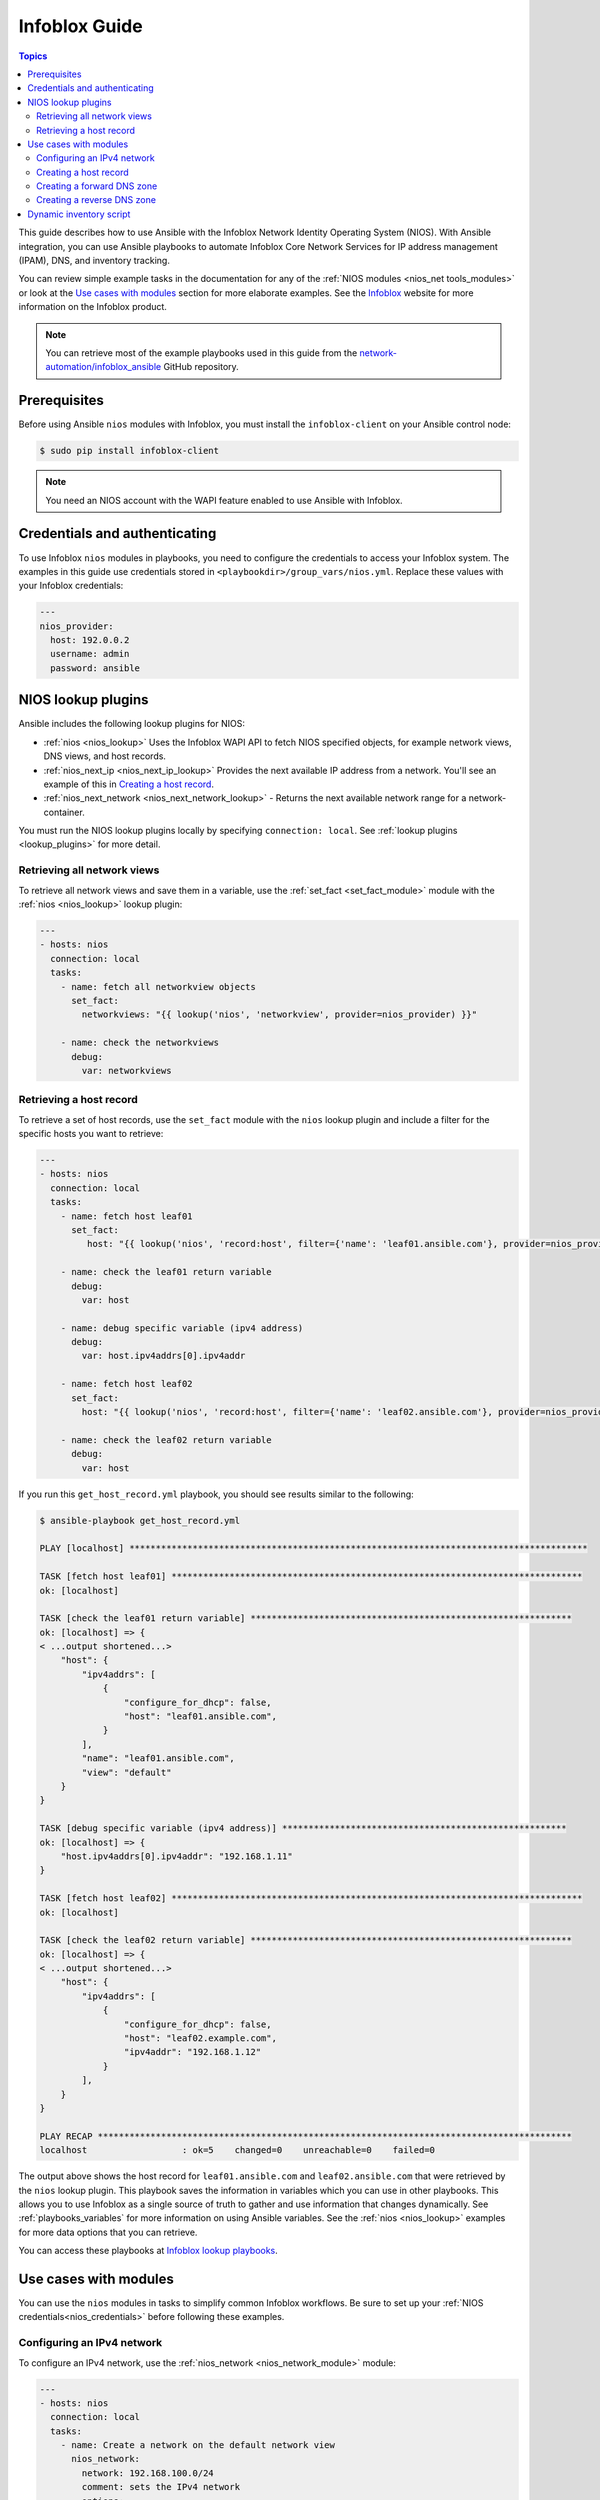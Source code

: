 .. _nios_guide:

************************
 Infoblox Guide
************************

.. contents:: Topics

This guide describes how to use Ansible with the Infoblox Network Identity Operating System (NIOS). With Ansible integration, you can use Ansible playbooks to automate Infoblox Core Network Services for IP address management (IPAM), DNS, and inventory tracking.

You can review simple example tasks in the documentation for any of the :ref:`NIOS modules <nios_net tools_modules>` or look at the `Use cases with modules`_ section for more elaborate examples. See the `Infoblox <https://www.infoblox.com/>`_ website for more information on the Infoblox product.

.. note:: You can retrieve most of the example playbooks used in this guide from the  `network-automation/infoblox_ansible <https://github.com/network-automation/infoblox_ansible>`_ GitHub repository.

Prerequisites
=============
Before using Ansible ``nios`` modules with Infoblox, you must install the ``infoblox-client`` on your Ansible control node:

.. code-block:: bash

    $ sudo pip install infoblox-client

.. note::
    You need an NIOS account with the WAPI feature enabled to use Ansible with Infoblox.

.. _nios_credentials:

Credentials and authenticating
==============================

To use Infoblox ``nios`` modules in playbooks, you need to configure the credentials to access your Infoblox system.  The examples in this guide use credentials stored in ``<playbookdir>/group_vars/nios.yml``. Replace these values with your Infoblox credentials:

.. code-block:: yaml

    ---
    nios_provider:
      host: 192.0.0.2
      username: admin
      password: ansible

NIOS lookup plugins
===================

Ansible includes the following lookup plugins for NIOS:

- :ref:`nios <nios_lookup>` Uses the Infoblox WAPI API to fetch NIOS specified objects, for example network views, DNS views, and host records.
- :ref:`nios_next_ip <nios_next_ip_lookup>` Provides the next available IP address from a network. You'll see an example of this in `Creating a host record`_.
- :ref:`nios_next_network <nios_next_network_lookup>` - Returns the next available network range for a network-container.

You must run the NIOS lookup plugins locally by specifying ``connection: local``. See :ref:`lookup plugins <lookup_plugins>` for more detail.


Retrieving all network views
----------------------------

To retrieve all network views and save them in a variable, use the :ref:`set_fact <set_fact_module>` module with the :ref:`nios <nios_lookup>` lookup plugin:

.. code-block:: yaml

    ---
    - hosts: nios
      connection: local
      tasks:
        - name: fetch all networkview objects
          set_fact:
            networkviews: "{{ lookup('nios', 'networkview', provider=nios_provider) }}"

        - name: check the networkviews
          debug:
            var: networkviews


Retrieving a host record
------------------------

To retrieve a set of host records, use the ``set_fact`` module with the ``nios`` lookup plugin and include a filter for the specific hosts you want to retrieve:

.. code-block:: yaml

    ---
    - hosts: nios
      connection: local
      tasks:
        - name: fetch host leaf01
          set_fact:
             host: "{{ lookup('nios', 'record:host', filter={'name': 'leaf01.ansible.com'}, provider=nios_provider) }}"

        - name: check the leaf01 return variable
          debug:
            var: host

        - name: debug specific variable (ipv4 address)
          debug:
            var: host.ipv4addrs[0].ipv4addr

        - name: fetch host leaf02
          set_fact:
            host: "{{ lookup('nios', 'record:host', filter={'name': 'leaf02.ansible.com'}, provider=nios_provider) }}"

        - name: check the leaf02 return variable
          debug:
            var: host


If you run this ``get_host_record.yml`` playbook, you should see results similar to the following:

.. code-block:: none

    $ ansible-playbook get_host_record.yml

    PLAY [localhost] ***************************************************************************************

    TASK [fetch host leaf01] ******************************************************************************
    ok: [localhost]

    TASK [check the leaf01 return variable] *************************************************************
    ok: [localhost] => {
    < ...output shortened...>
        "host": {
            "ipv4addrs": [
                {
                    "configure_for_dhcp": false,
                    "host": "leaf01.ansible.com",
                }
            ],
            "name": "leaf01.ansible.com",
            "view": "default"
        }
    }

    TASK [debug specific variable (ipv4 address)] ******************************************************
    ok: [localhost] => {
        "host.ipv4addrs[0].ipv4addr": "192.168.1.11"
    }

    TASK [fetch host leaf02] ******************************************************************************
    ok: [localhost]

    TASK [check the leaf02 return variable] *************************************************************
    ok: [localhost] => {
    < ...output shortened...>
        "host": {
            "ipv4addrs": [
                {
                    "configure_for_dhcp": false,
                    "host": "leaf02.example.com",
                    "ipv4addr": "192.168.1.12"
                }
            ],
        }
    }

    PLAY RECAP ******************************************************************************************
    localhost                  : ok=5    changed=0    unreachable=0    failed=0

The output above shows the host record for ``leaf01.ansible.com`` and ``leaf02.ansible.com`` that were retrieved by the ``nios`` lookup plugin. This playbook saves the information in variables which you can use in other playbooks. This allows you to use Infoblox as a single source of truth to gather and use information that changes dynamically. See :ref:`playbooks_variables` for more information on using Ansible variables. See the :ref:`nios <nios_lookup>` examples for more data options that you can retrieve.

You can access these playbooks at `Infoblox lookup playbooks <https://github.com/network-automation/infoblox_ansible/tree/master/lookup_playbooks>`_.

Use cases with modules
======================

You can use the ``nios`` modules in tasks to simplify common Infoblox workflows. Be sure to set up your :ref:`NIOS credentials<nios_credentials>` before following these examples.

Configuring an IPv4 network
---------------------------

To configure an IPv4 network, use the :ref:`nios_network <nios_network_module>` module:

.. code-block:: yaml

    ---
    - hosts: nios
      connection: local
      tasks:
        - name: Create a network on the default network view
          nios_network:
            network: 192.168.100.0/24
            comment: sets the IPv4 network
            options:
              - name: domain-name
                value: ansible.com
            state: present
            provider: "{{nios_provider}}"

Notice the last parameter, ``provider``, uses the variable ``nios_provider`` defined in the ``group_vars/`` directory.

Creating a host record
----------------------

To create a host record named `leaf03.ansible.com` on the newly-created IPv4 network:

.. code-block:: yaml

    ---
    - hosts: nios
      connection: local
      tasks:
        - name: configure an IPv4 host record
          nios_host_record:
            name: leaf03.ansible.com
            ipv4addrs:
              - ipv4addr:
                  "{{ lookup('nios_next_ip', '192.168.100.0/24', provider=nios_provider)[0] }}"
            state: present
    provider: "{{nios_provider}}"

Notice the IPv4 address in this example uses the :ref:`nios_next_ip <nios_next_ip_lookup>` lookup plugin to find the next available IPv4 address on the network.

Creating a forward DNS zone
---------------------------

To configure a forward DNS zone use, the ``nios_zone`` module:

.. code-block:: yaml

    ---
    - hosts: nios
      connection: local
      tasks:
        - name: Create a forward DNS zone called ansible-test.com
          nios_zone:
            name: ansible-test.com
            comment: local DNS zone
            state: present
            provider: "{{ nios_provider }}"

Creating a reverse DNS zone
---------------------------

To configure a reverse DNS zone:

.. code-block:: yaml

    ---
    - hosts: nios
      connection: local
      tasks:
        - name: configure a reverse mapping zone on the system using IPV6 zone format
          nios_zone:
            name: 100::1/128
            zone_format: IPV6
            state: present
            provider: "{{ nios_provider }}"

Dynamic inventory script
========================

You can use the Infoblox dynamic inventory script to import your network node inventory with Infoblox NIOS. To gather the inventory from Infoblox, you need two files:

- `infoblox.yaml <https://raw.githubusercontent.com/ansible-collections/community.general/main/scripts/inventory/infoblox.yaml>`_ - A file that specifies the NIOS provider arguments and optional filters.

- `infoblox.py <https://raw.githubusercontent.com/ansible-collections/community.general/main/scripts/inventory/infoblox.py>`_ - The python script that retrieves the NIOS inventory.

.. note::

    Please note that the inventory script only works when Ansible 2.9, 2.10 or 3 have been installed. The inventory script will eventually be removed from `community.general <https://galaxy.ansible.com/community/general>`_, and will not work if `community.general` is only installed with `ansible-galaxy collection install`. Please use the inventory plugin from `infoblox.nios_modules <https://galaxy.ansible.com/infoblox/nios_modules>`_ instead.

To use the Infoblox dynamic inventory script:

#. Download the ``infoblox.yaml`` file and save it in the ``/etc/ansible`` directory.

#. Modify the ``infoblox.yaml`` file with your NIOS credentials.

#. Download the ``infoblox.py`` file and save it in the ``/etc/ansible/hosts`` directory.

#. Change the permissions on the ``infoblox.py`` file to make the file an executable:

.. code-block:: bash

    $ sudo chmod +x /etc/ansible/hosts/infoblox.py

You can optionally use ``./infoblox.py --list`` to test the script. After a few minutes, you should see your Infoblox inventory in JSON format. You can explicitly use the Infoblox dynamic inventory script as follows:

.. code-block:: bash

    $ ansible -i infoblox.py all -m ping

You can also implicitly use the Infoblox dynamic inventory script by including it in your inventory directory (``etc/ansible/hosts`` by default). See :ref:`dynamic_inventory` for more details.

.. seealso::

  `Infoblox website <https://www.infoblox.com//>`_
      The Infoblox website
  `Infoblox and Ansible Deployment Guide <https://www.infoblox.com/resources/deployment-guides/infoblox-and-ansible-integration>`_
      The deployment guide for Ansible integration provided by Infoblox.
  `Infoblox Integration in Ansible 2.5 <https://www.ansible.com/blog/infoblox-integration-in-ansible-2.5>`_
      Ansible blog post about Infoblox.
  :ref:`Ansible NIOS modules <nios_net tools_modules>`
      The list of supported NIOS modules, with examples.
  `Infoblox Ansible Examples <https://github.com/network-automation/infoblox_ansible>`_
      Infoblox example playbooks.
